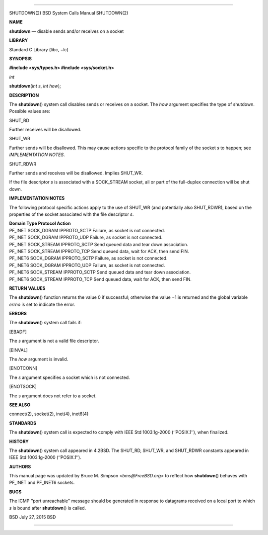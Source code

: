 --------------

SHUTDOWN(2) BSD System Calls Manual SHUTDOWN(2)

**NAME**

**shutdown** — disable sends and/or receives on a socket

**LIBRARY**

Standard C Library (libc, −lc)

**SYNOPSIS**

**#include <sys/types.h>
#include <sys/socket.h>**

*int*

**shutdown**\ (*int s*, *int how*);

**DESCRIPTION**

The **shutdown**\ () system call disables sends or receives on a socket.
The *how* argument specifies the type of shutdown. Possible values are:

SHUT_RD

Further receives will be disallowed.

SHUT_WR

Further sends will be disallowed. This may cause actions specific to the
protocol family of the socket *s* to happen; see *IMPLEMENTATION NOTES*.

SHUT_RDWR

Further sends and receives will be disallowed. Implies SHUT_WR.

If the file descriptor *s* is associated with a SOCK_STREAM socket, all
or part of the full-duplex connection will be shut down.

**IMPLEMENTATION NOTES**

The following protocol specific actions apply to the use of SHUT_WR (and
potentially also SHUT_RDWR), based on the properties of the socket
associated with the file descriptor *s*.

| **Domain Type Protocol Action**
| PF_INET SOCK_DGRAM IPPROTO_SCTP Failure, as socket is not connected.
| PF_INET SOCK_DGRAM IPPROTO_UDP Failure, as socket is not connected.
| PF_INET SOCK_STREAM IPPROTO_SCTP Send queued data and tear down
  association.
| PF_INET SOCK_STREAM IPPROTO_TCP Send queued data, wait for ACK, then
  send FIN.
| PF_INET6 SOCK_DGRAM IPPROTO_SCTP Failure, as socket is not connected.
| PF_INET6 SOCK_DGRAM IPPROTO_UDP Failure, as socket is not connected.
| PF_INET6 SOCK_STREAM IPPROTO_SCTP Send queued data and tear down
  association.
| PF_INET6 SOCK_STREAM IPPROTO_TCP Send queued data, wait for ACK, then
  send FIN.

**RETURN VALUES**

The **shutdown**\ () function returns the value 0 if successful;
otherwise the value −1 is returned and the global variable *errno* is
set to indicate the error.

**ERRORS**

The **shutdown**\ () system call fails if:

[EBADF]

The *s* argument is not a valid file descriptor.

[EINVAL]

The *how* argument is invalid.

[ENOTCONN]

The *s* argument specifies a socket which is not connected.

[ENOTSOCK]

The *s* argument does not refer to a socket.

**SEE ALSO**

connect(2), socket(2), inet(4), inet6(4)

**STANDARDS**

The **shutdown**\ () system call is expected to comply with IEEE Std
1003.1g-2000 (‘‘POSIX.1’’), when finalized.

**HISTORY**

The **shutdown**\ () system call appeared in 4.2BSD. The SHUT_RD,
SHUT_WR, and SHUT_RDWR constants appeared in IEEE Std 1003.1g-2000
(‘‘POSIX.1’’).

**AUTHORS**

This manual page was updated by Bruce M. Simpson <*bms@FreeBSD.org*> to
reflect how **shutdown**\ () behaves with PF_INET and PF_INET6 sockets.

**BUGS**

The ICMP ‘‘port unreachable’’ message should be generated in response to
datagrams received on a local port to which *s* is bound after
**shutdown**\ () is called.

BSD July 27, 2015 BSD

--------------

.. Copyright (c) 1990, 1991, 1993
..	The Regents of the University of California.  All rights reserved.
..
.. This code is derived from software contributed to Berkeley by
.. Chris Torek and the American National Standards Committee X3,
.. on Information Processing Systems.
..
.. Redistribution and use in source and binary forms, with or without
.. modification, are permitted provided that the following conditions
.. are met:
.. 1. Redistributions of source code must retain the above copyright
..    notice, this list of conditions and the following disclaimer.
.. 2. Redistributions in binary form must reproduce the above copyright
..    notice, this list of conditions and the following disclaimer in the
..    documentation and/or other materials provided with the distribution.
.. 3. Neither the name of the University nor the names of its contributors
..    may be used to endorse or promote products derived from this software
..    without specific prior written permission.
..
.. THIS SOFTWARE IS PROVIDED BY THE REGENTS AND CONTRIBUTORS ``AS IS'' AND
.. ANY EXPRESS OR IMPLIED WARRANTIES, INCLUDING, BUT NOT LIMITED TO, THE
.. IMPLIED WARRANTIES OF MERCHANTABILITY AND FITNESS FOR A PARTICULAR PURPOSE
.. ARE DISCLAIMED.  IN NO EVENT SHALL THE REGENTS OR CONTRIBUTORS BE LIABLE
.. FOR ANY DIRECT, INDIRECT, INCIDENTAL, SPECIAL, EXEMPLARY, OR CONSEQUENTIAL
.. DAMAGES (INCLUDING, BUT NOT LIMITED TO, PROCUREMENT OF SUBSTITUTE GOODS
.. OR SERVICES; LOSS OF USE, DATA, OR PROFITS; OR BUSINESS INTERRUPTION)
.. HOWEVER CAUSED AND ON ANY THEORY OF LIABILITY, WHETHER IN CONTRACT, STRICT
.. LIABILITY, OR TORT (INCLUDING NEGLIGENCE OR OTHERWISE) ARISING IN ANY WAY
.. OUT OF THE USE OF THIS SOFTWARE, EVEN IF ADVISED OF THE POSSIBILITY OF
.. SUCH DAMAGE.

